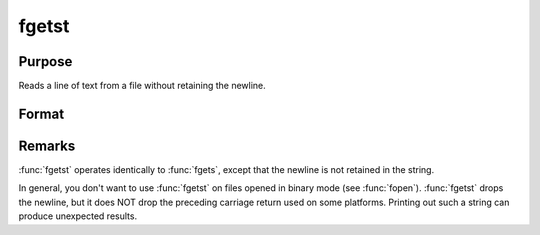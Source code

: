 
fgetst
==============================================

Purpose
----------------

Reads a line of text from a file without retaining the newline.

Format
----------------
.. function:: fgetst(fh, maxsize)

    :param fh: file handle of a file opened with :func:`fopen`.
    :type fh: scalar

    :param maxsize: maximum size of string to read in,
        including the null terminating byte.
    :type maxsize: scalar

    :returns: **str** (string) - Contains the text read from the file line specified by the file handle *fh*. The maximum size of the **str**, including the terminating null byte, is *maxsize*.

Remarks
-------

:func:`fgetst` operates identically to :func:`fgets`, except that the newline is not
retained in the string.

In general, you don't want to use :func:`fgetst` on files opened in binary mode
(see :func:`fopen`). :func:`fgetst` drops the newline, but it does NOT drop the
preceding carriage return used on some platforms. Printing out such a
string can produce unexpected results.

.. seealso:: Functions :func:`fgets`, :func:`fgetsat`, :func:`fopen`
